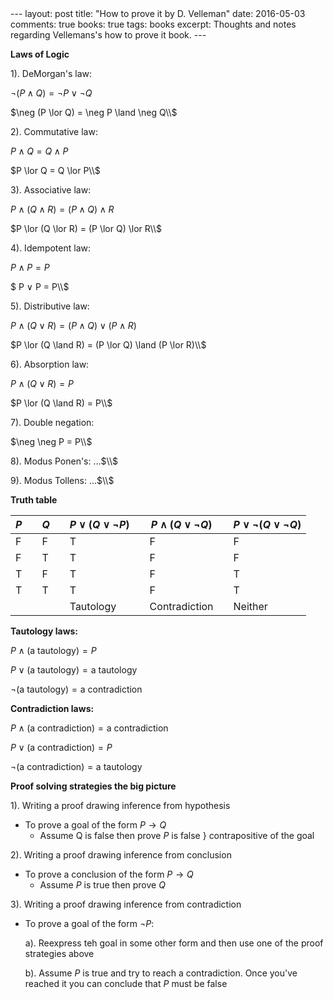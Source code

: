 #+STARTUP: showall indent
#+STARTUP: hidestars
#+BEGIN_HTML
---
layout: post
title: "How to prove it by D. Velleman"
date: 2016-05-03
comments: true
books: true
tags: books
excerpt: Thoughts and notes regarding Vellemans's how to prove it book.
---
#+END_HTML


*Laws of Logic*

1). DeMorgan's law:

$\neg (P \land Q) = \neg P \lor \neg Q$

$\neg (P \lor Q) = \neg P \land \neg Q\\$

2). Commutative law:

$P \land Q = Q \land P$

$P \lor Q = Q \lor P\\$

3). Associative law:

$P \land (Q \land R) = (P \land Q) \land R$

$P \lor (Q \lor R) = (P \lor Q) \lor R\\$

4). Idempotent law:

$P \land P = P$

$ P \lor P = P\\$

5). Distributive law:

$P \land (Q \lor R) = (P \land Q) \lor (P \land R)$

$P \lor (Q \land R) = (P \lor Q) \land (P \lor R)\\$

6). Absorption law:

$P \land (Q \lor R) = P$

$P \lor (Q \land R) = P\\$

7). Double negation:

$\neg \neg P = P\\$

8). Modus Ponen's: ...$\\$

9). Modus Tollens: ...$\\$


*Truth table*

| $P$ |   | $Q$ |   | $P \lor (Q \lor \neg P)$ |   | $P \land (Q \lor \neg Q)$ |   | $P \lor \neg (Q \lor \neg Q)$ |
|-----+---+-----+---+--------------------------+---+---------------------------+---+-------------------------------|
| F   |   | F   |   | T                        |   | F                         |   | F                             |
| F   |   | T   |   | T                        |   | F                         |   | F                             |
| T   |   | F   |   | T                        |   | F                         |   | T                             |
| T   |   | T   |   | T                        |   | F                         |   | T                             |
|     |   |     |   | Tautology                |   | Contradiction             |   | Neither                       |


*Tautology laws:*

$P \land (\text{a tautology}) = P$

$P \lor (\text{a tautology}) = \text{a tautology}$

$\neg (\text{a tautology}) = \text{a contradiction}$

*Contradiction laws:*

$P \land (\text{a contradiction}) = \text{a contradiction}$

$P \lor (\text{a contradiction}) = P$

$\neg (\text{a contradiction}) = \text{a tautology}$


*Proof solving strategies the big picture*

1). Writing a proof drawing inference from hypothesis

 - To prove a goal of the form $P \to Q$
  - Assume Q is false then prove $P$ is false $\}$ contrapositive of
    the goal

2). Writing a proof drawing inference from conclusion

 - To prove a conclusion of the form $P \to Q$
  - Assume $P$ is true then prove $Q$

3). Writing a proof drawing inference from contradiction
 - To prove a goal of the form $\neg P$:

  a). Reexpress teh goal in some other form and then use one of the
   proof strategies above

  b). Assume $P$ is true and try to reach a contradiction. Once you've
   reached it you can conclude that $P$ must be false
